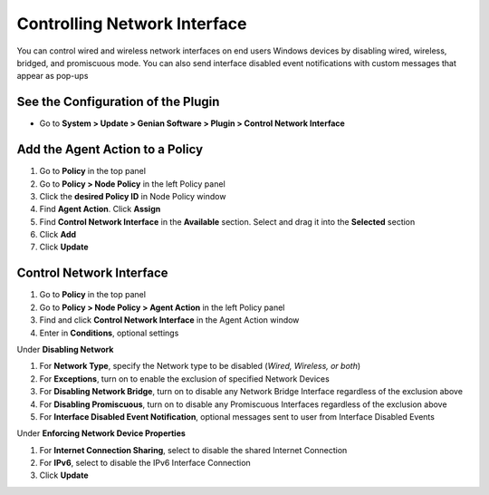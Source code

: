 Controlling Network Interface
=============================

You can control wired and wireless network interfaces on end users Windows devices by disabling wired, wireless, bridged, and promiscuous mode. You can also send interface disabled event notifications with custom messages that appear as pop-ups

See the Configuration of the Plugin
-----------------------------------

- Go to **System > Update > Genian Software > Plugin > Control Network Interface**

Add the Agent Action to a Policy
--------------------------------

#. Go to **Policy** in the top panel
#. Go to **Policy > Node Policy** in the left Policy panel
#. Click the **desired Policy ID** in Node Policy window
#. Find **Agent Action**. Click **Assign**
#. Find **Control Network Interface** in the **Available** section. Select and drag it into the **Selected** section
#. Click **Add**
#. Click **Update**

Control Network Interface
-------------------------

#. Go to **Policy** in the top panel
#. Go to **Policy > Node Policy > Agent Action** in the left Policy panel
#. Find and click **Control Network Interface** in the Agent Action window
#. Enter in **Conditions**, optional settings

Under **Disabling Network**

#. For **Network Type**, specify the Network type to be disabled (*Wired, Wireless, or both*)
#. For **Exceptions**, turn on to enable the exclusion of specified Network Devices
#. For **Disabling Network Bridge**, turn on to disable any Network Bridge Interface regardless of the exclusion above
#. For **Disabling Promiscuous**, turn on to disable any Promiscuous Interfaces regardless of the exclusion above
#. For **Interface Disabled Event Notification**, optional messages sent to user from Interface Disabled Events

Under **Enforcing Network Device Properties**

#. For **Internet Connection Sharing**, select to disable the shared Internet Connection
#. For **IPv6**, select to disable the IPv6 Interface Connection
#. Click **Update**
